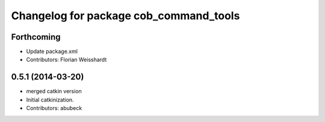 ^^^^^^^^^^^^^^^^^^^^^^^^^^^^^^^^^^^^^^^
Changelog for package cob_command_tools
^^^^^^^^^^^^^^^^^^^^^^^^^^^^^^^^^^^^^^^

Forthcoming
-----------
* Update package.xml
* Contributors: Florian Weisshardt

0.5.1 (2014-03-20)
------------------
* merged catkin version
* Initial catkinization.
* Contributors: abubeck
